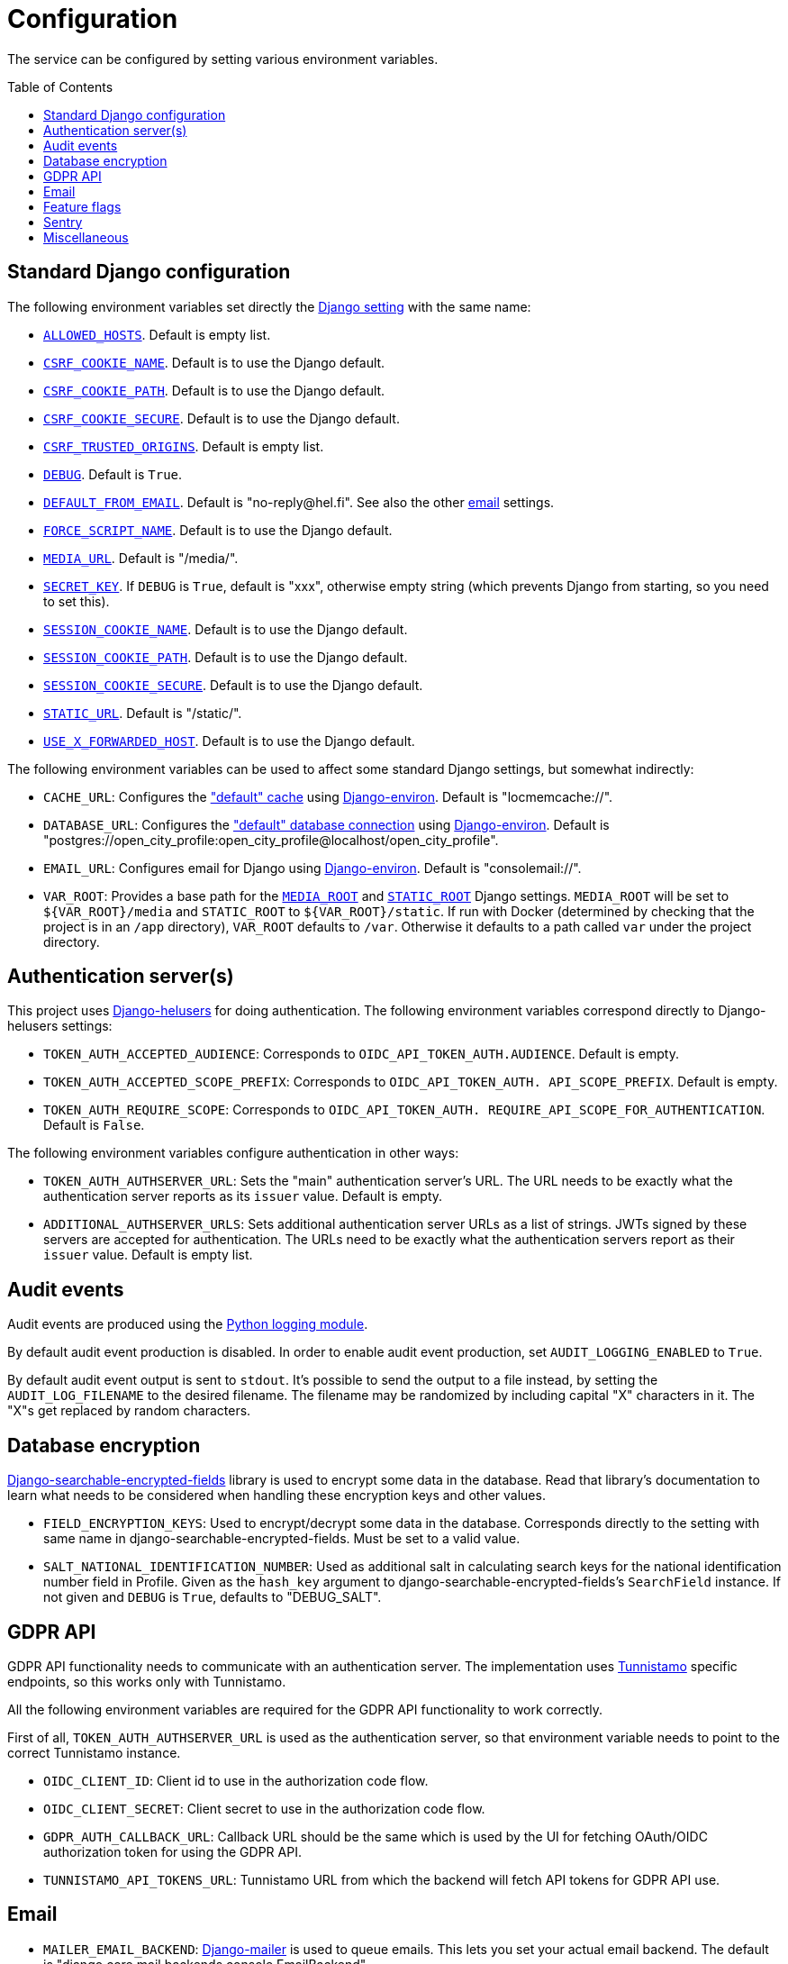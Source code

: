 = Configuration
:toc: preamble

The service can be configured by setting various environment variables.

== Standard Django configuration

The following environment variables set directly the https://docs.djangoproject.com/en/2.2/ref/settings/[Django setting] with the same name:

- https://docs.djangoproject.com/en/2.2/ref/settings/#allowed-hosts[`ALLOWED_HOSTS`]. Default is empty list.
- https://docs.djangoproject.com/en/2.2/ref/settings/#csrf-cookie-name[`CSRF_COOKIE_NAME`]. Default is to use the Django default.
- https://docs.djangoproject.com/en/2.2/ref/settings/#csrf-cookie-path[`CSRF_COOKIE_PATH`]. Default is to use the Django default.
- https://docs.djangoproject.com/en/2.2/ref/settings/#csrf-cookie-secure[`CSRF_COOKIE_SECURE`]. Default is to use the Django default.
- https://docs.djangoproject.com/en/2.2/ref/settings/#csrf-trusted-origins[`CSRF_TRUSTED_ORIGINS`]. Default is empty list.
- https://docs.djangoproject.com/en/2.2/ref/settings/#debug[`DEBUG`]. Default is `True`.
- https://docs.djangoproject.com/en/2.2/ref/settings/#default-from-email[`DEFAULT_FROM_EMAIL`]. Default is "\no-reply@hel.fi". See also the other <<Email,email>> settings.
- https://docs.djangoproject.com/en/2.2/ref/settings/#force-script-name[`FORCE_SCRIPT_NAME`]. Default is to use the Django default.
- https://docs.djangoproject.com/en/2.2/ref/settings/#media-url[`MEDIA_URL`]. Default is "/media/".
- https://docs.djangoproject.com/en/2.2/ref/settings/#secret-key[`SECRET_KEY`]. If `DEBUG` is `True`, default is "xxx", otherwise empty string (which prevents Django from starting, so you need to set this).
- https://docs.djangoproject.com/en/2.2/ref/settings/#session-cookie-name[`SESSION_COOKIE_NAME`]. Default is to use the Django default.
- https://docs.djangoproject.com/en/2.2/ref/settings/#session-cookie-path[`SESSION_COOKIE_PATH`]. Default is to use the Django default.
- https://docs.djangoproject.com/en/2.2/ref/settings/#session-cookie-secure[`SESSION_COOKIE_SECURE`]. Default is to use the Django default.
- https://docs.djangoproject.com/en/2.2/ref/settings/#static-url[`STATIC_URL`]. Default is "/static/".
- https://docs.djangoproject.com/en/2.2/ref/settings/#use-x-forwarded-host[`USE_X_FORWARDED_HOST`]. Default is to use the Django default.

The following environment variables can be used to affect some standard Django settings, but somewhat indirectly:

- `CACHE_URL`: Configures the https://docs.djangoproject.com/en/2.2/ref/settings/#caches["default" cache] using https://django-environ.readthedocs.io[Django-environ]. Default is "locmemcache://".
- `DATABASE_URL`: Configures the https://docs.djangoproject.com/en/2.2/ref/settings/#databases["default" database connection] using https://django-environ.readthedocs.io[Django-environ]. Default is "postgres://open_city_profile:open_city_profile@localhost/open_city_profile".
- `EMAIL_URL`: Configures email for Django using https://django-environ.readthedocs.io/en/latest/#email-settings[Django-environ]. Default is "consolemail://".
- `VAR_ROOT`: Provides a base path for the https://docs.djangoproject.com/en/2.2/ref/settings/#media-root[`MEDIA_ROOT`] and https://docs.djangoproject.com/en/2.2/ref/settings/#static-root[`STATIC_ROOT`] Django settings. `MEDIA_ROOT` will be set to `${VAR_ROOT}/media` and `STATIC_ROOT` to `${VAR_ROOT}/static`. If run with Docker (determined by checking that the project is in an `/app` directory), `VAR_ROOT` defaults to `/var`. Otherwise it defaults to a path called `var` under the project directory.

== Authentication server(s)

This project uses https://github.com/City-of-Helsinki/django-helusers[Django-helusers] for doing authentication. The following environment variables correspond directly to Django-helusers settings:

- `TOKEN_AUTH_ACCEPTED_AUDIENCE`: Corresponds to `OIDC_API_TOKEN_AUTH.AUDIENCE`. Default is empty.
- `TOKEN_AUTH_ACCEPTED_SCOPE_PREFIX`: Corresponds to `OIDC_API_TOKEN_AUTH. API_SCOPE_PREFIX`. Default is empty.
- `TOKEN_AUTH_REQUIRE_SCOPE`: Corresponds to `OIDC_API_TOKEN_AUTH. REQUIRE_API_SCOPE_FOR_AUTHENTICATION`. Default is `False`.

The following environment variables configure authentication in other ways:

- `TOKEN_AUTH_AUTHSERVER_URL`: Sets the "main" authentication server's URL. The URL needs to be exactly what the authentication server reports as its `issuer` value. Default is empty.
- `ADDITIONAL_AUTHSERVER_URLS`: Sets additional authentication server URLs as a list of strings. JWTs signed by these servers are accepted for authentication. The URLs need to be exactly what the authentication servers report as their `issuer` value. Default is empty list.

== Audit events

Audit events are produced using the https://docs.python.org/3/library/logging.html[Python logging module].

By default audit event production is disabled. In order to enable audit event production, set `AUDIT_LOGGING_ENABLED` to `True`.

By default audit event output is sent to `stdout`. It's possible to send the output to a file instead, by setting the `AUDIT_LOG_FILENAME` to the desired filename. The filename may be randomized by including capital "X" characters in it. The "X"s get replaced by random characters.

== Database encryption

https://pypi.org/project/django-searchable-encrypted-fields[Django-searchable-encrypted-fields] library is used to encrypt some data in the database. Read that library's documentation to learn what needs to be considered when handling these encryption keys and other values.

- `FIELD_ENCRYPTION_KEYS`: Used to encrypt/decrypt some data in the database. Corresponds directly to the setting with same name in django-searchable-encrypted-fields. Must be set to a valid value.
- `SALT_NATIONAL_IDENTIFICATION_NUMBER`: Used as additional salt in calculating search keys for the national identification number field in Profile. Given as the `hash_key` argument to django-searchable-encrypted-fields's `SearchField` instance. If not given and `DEBUG` is `True`, defaults to "DEBUG_SALT".

== GDPR API

GDPR API functionality needs to communicate with an authentication server. The implementation uses https://github.com/City-of-Helsinki/tunnistamo[Tunnistamo] specific endpoints, so this works only with Tunnistamo.

All the following environment variables are required for the GDPR API functionality to work correctly.

First of all, `TOKEN_AUTH_AUTHSERVER_URL` is used as the authentication server, so that environment variable needs to point to the correct Tunnistamo instance.

- `OIDC_CLIENT_ID`: Client id to use in the authorization code flow.
- `OIDC_CLIENT_SECRET`: Client secret to use in the authorization code flow.
- `GDPR_AUTH_CALLBACK_URL`: Callback URL should be the same which is used by the UI for fetching OAuth/OIDC authorization token for using the GDPR API.
- `TUNNISTAMO_API_TOKENS_URL`: Tunnistamo URL from which the backend will fetch API tokens for GDPR API use.

== Email

- `MAILER_EMAIL_BACKEND`: https://pypi.org/project/django-mailer/[Django-mailer] is used to queue emails. This lets you set your actual email backend. The default is "django.core.mail.backends.console.EmailBackend".

https://mailgun.com/[Mailgun] is the only supported email sending service. https://anymail.readthedocs.io[Anymail] is used as email backend to communicate with Mailgun. If you want to send email, set `MAILER_EMAIL_BACKEND` to "anymail.backends.mailgun.EmailBackend". See https://anymail.readthedocs.io/en/stable/esps/mailgun/[Mailgun configuration in Anymail]. These settings are supported:

- `MAIL_MAILGUN_API`: The URL of the Mailgun API to call. Corresponds to `MAILGUN_API_URL` Anymail setting.
- `MAIL_MAILGUN_KEY`: The API key for Mailgun. Corresponds to `MAILGUN_API_KEY` Anymail setting.
- `MAIL_MAILGUN_DOMAIN`: Sender's domain. Corresponds to `MAILGUN_SENDER_DOMAIN` Anymail setting.

== Feature flags

- `ENABLE_GRAPHIQL`: Enables GraphiQL testing user interface. If `DEBUG` is `True`, this setting has no effect and GraphiQL is always enabled. Default is `False`.
- `USE_HELUSERS_REQUEST_JWT_AUTH`: There is an older and a newer implementation for doing JWT based authentication. Both of them use https://github.com/City-of-Helsinki/django-helusers[django-helusers] for doing the heavy lifting. The older implementation depends on Django REST Framework, the newer doesn't. Setting this to `True` takes the newer implementation into use. By default the old implementation is used. It's encouraged to use the new implementation. The old one (and this setting) will be removed at some point.
- `USE_X_FORWARDED_FOR`: Affects the way how a requester's IP address is figured out. If set to `True`, the `X-Forwarded-For` HTTP header is used as one option. Default is `False`.

== Sentry

It's possible to report errors to Sentry.

- `SENTRY_DSN`: Sets the https://docs.sentry.io/platforms/python/configuration/options/#dsn[Sentry DSN]. If this is not set, nothing is sent to Sentry.
- `SENTRY_ENVIRONMENT`: Sets the https://docs.sentry.io/platforms/python/configuration/options/#environment[Sentry environment]. Default is "development".
- `VERSION`: Sets the https://docs.sentry.io/platforms/python/configuration/options/#release[Sentry release]. See `VERSION` in <<Miscellaneous>>.

== Miscellaneous

- `VERSION`: Sets a version for the installation. Default is the output of `git describe --always` command, if it succeeds, otherwise `None`.
- `TEMPORARY_PROFILE_READ_ACCESS_TOKEN_VALIDITY_MINUTES`: For how long a temporary profile read access token is valid after creation. Value is in minutes. Default is 48 hours.
